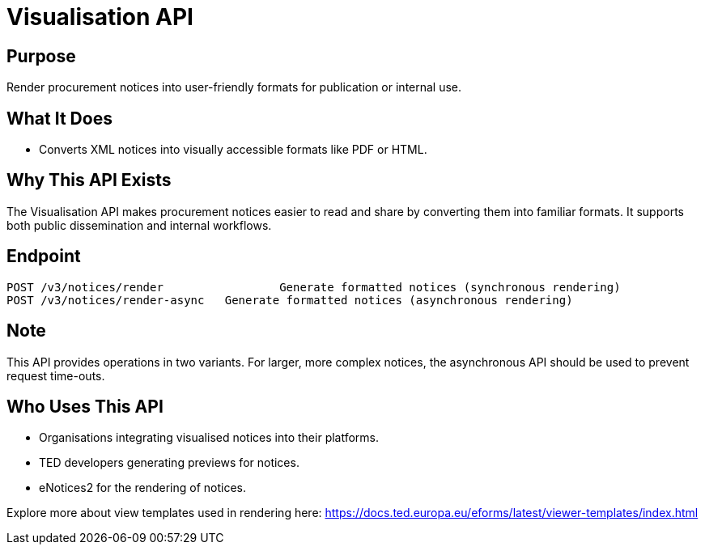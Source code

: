 = Visualisation API  

== Purpose 
Render procurement notices into user-friendly formats for publication or internal use.

== What It Does 
* Converts XML notices into visually accessible formats like PDF or HTML. 

== Why This API Exists
The Visualisation API makes procurement notices easier to read and share by converting them into familiar formats. It supports both public dissemination and internal workflows.

== Endpoint

[source]
----
POST /v3/notices/render			Generate formatted notices (synchronous rendering)
POST /v3/notices/render-async 	Generate formatted notices (asynchronous rendering)
----  

== Note
This API provides operations in two variants. For larger, more complex notices, the asynchronous API should be used to prevent request time-outs.  

== Who Uses This API
* Organisations integrating visualised notices into their platforms. 
* TED developers generating previews for notices. 
* eNotices2 for the rendering of notices. 

Explore more about view templates used in rendering here: https://docs.ted.europa.eu/eforms/latest/viewer-templates/index.html
